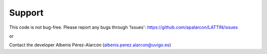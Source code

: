Support
=================

This code is not bug-free. Please report any bugs 
through 'Issues': https://github.com/apalarcon/LATTIN/issues

or


Contact the developer Albenis Pérez-Alarcón
(albenis.perez.alarcon@uvigo.es)